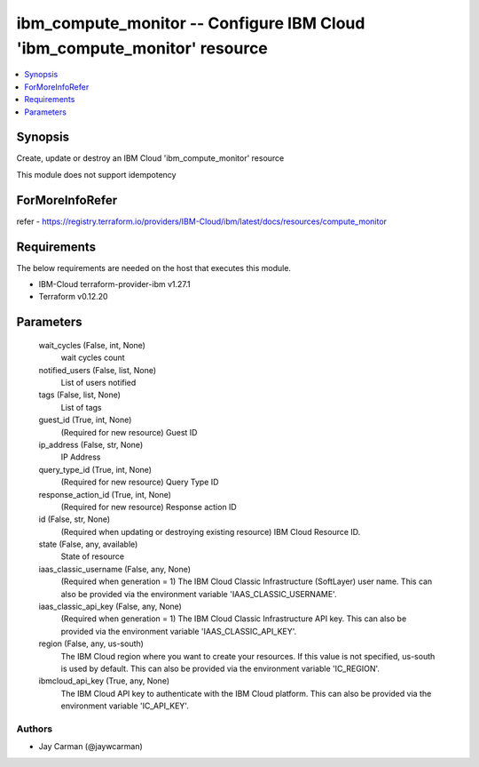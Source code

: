 
ibm_compute_monitor -- Configure IBM Cloud 'ibm_compute_monitor' resource
=========================================================================

.. contents::
   :local:
   :depth: 1


Synopsis
--------

Create, update or destroy an IBM Cloud 'ibm_compute_monitor' resource

This module does not support idempotency


ForMoreInfoRefer
----------------
refer - https://registry.terraform.io/providers/IBM-Cloud/ibm/latest/docs/resources/compute_monitor

Requirements
------------
The below requirements are needed on the host that executes this module.

- IBM-Cloud terraform-provider-ibm v1.27.1
- Terraform v0.12.20



Parameters
----------

  wait_cycles (False, int, None)
    wait cycles count


  notified_users (False, list, None)
    List of users notified


  tags (False, list, None)
    List of tags


  guest_id (True, int, None)
    (Required for new resource) Guest ID


  ip_address (False, str, None)
    IP Address


  query_type_id (True, int, None)
    (Required for new resource) Query Type ID


  response_action_id (True, int, None)
    (Required for new resource) Response action ID


  id (False, str, None)
    (Required when updating or destroying existing resource) IBM Cloud Resource ID.


  state (False, any, available)
    State of resource


  iaas_classic_username (False, any, None)
    (Required when generation = 1) The IBM Cloud Classic Infrastructure (SoftLayer) user name. This can also be provided via the environment variable 'IAAS_CLASSIC_USERNAME'.


  iaas_classic_api_key (False, any, None)
    (Required when generation = 1) The IBM Cloud Classic Infrastructure API key. This can also be provided via the environment variable 'IAAS_CLASSIC_API_KEY'.


  region (False, any, us-south)
    The IBM Cloud region where you want to create your resources. If this value is not specified, us-south is used by default. This can also be provided via the environment variable 'IC_REGION'.


  ibmcloud_api_key (True, any, None)
    The IBM Cloud API key to authenticate with the IBM Cloud platform. This can also be provided via the environment variable 'IC_API_KEY'.













Authors
~~~~~~~

- Jay Carman (@jaywcarman)


